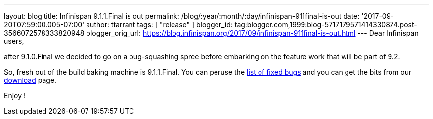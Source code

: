 ---
layout: blog
title: Infinispan 9.1.1.Final is out
permalink: /blog/:year/:month/:day/infinispan-911final-is-out
date: '2017-09-20T07:59:00.005-07:00'
author: ttarrant
tags: [ "release" ]
blogger_id: tag:blogger.com,1999:blog-5717179571414330874.post-3566072578333820948
blogger_orig_url: https://blog.infinispan.org/2017/09/infinispan-911final-is-out.html
---
Dear Infinispan users,

after 9.1.0.Final we decided to go on a bug-squashing spree before
embarking on the feature work that will be part of 9.2.

So, fresh out of the build baking machine is 9.1.1.Final. You can peruse
the
https://issues.jboss.org/secure/ReleaseNote.jspa?projectId=12310799&version=12335179[list
of fixed bugs] and you can get the bits from our
http://infinispan.org/download/[download] page.

Enjoy !

